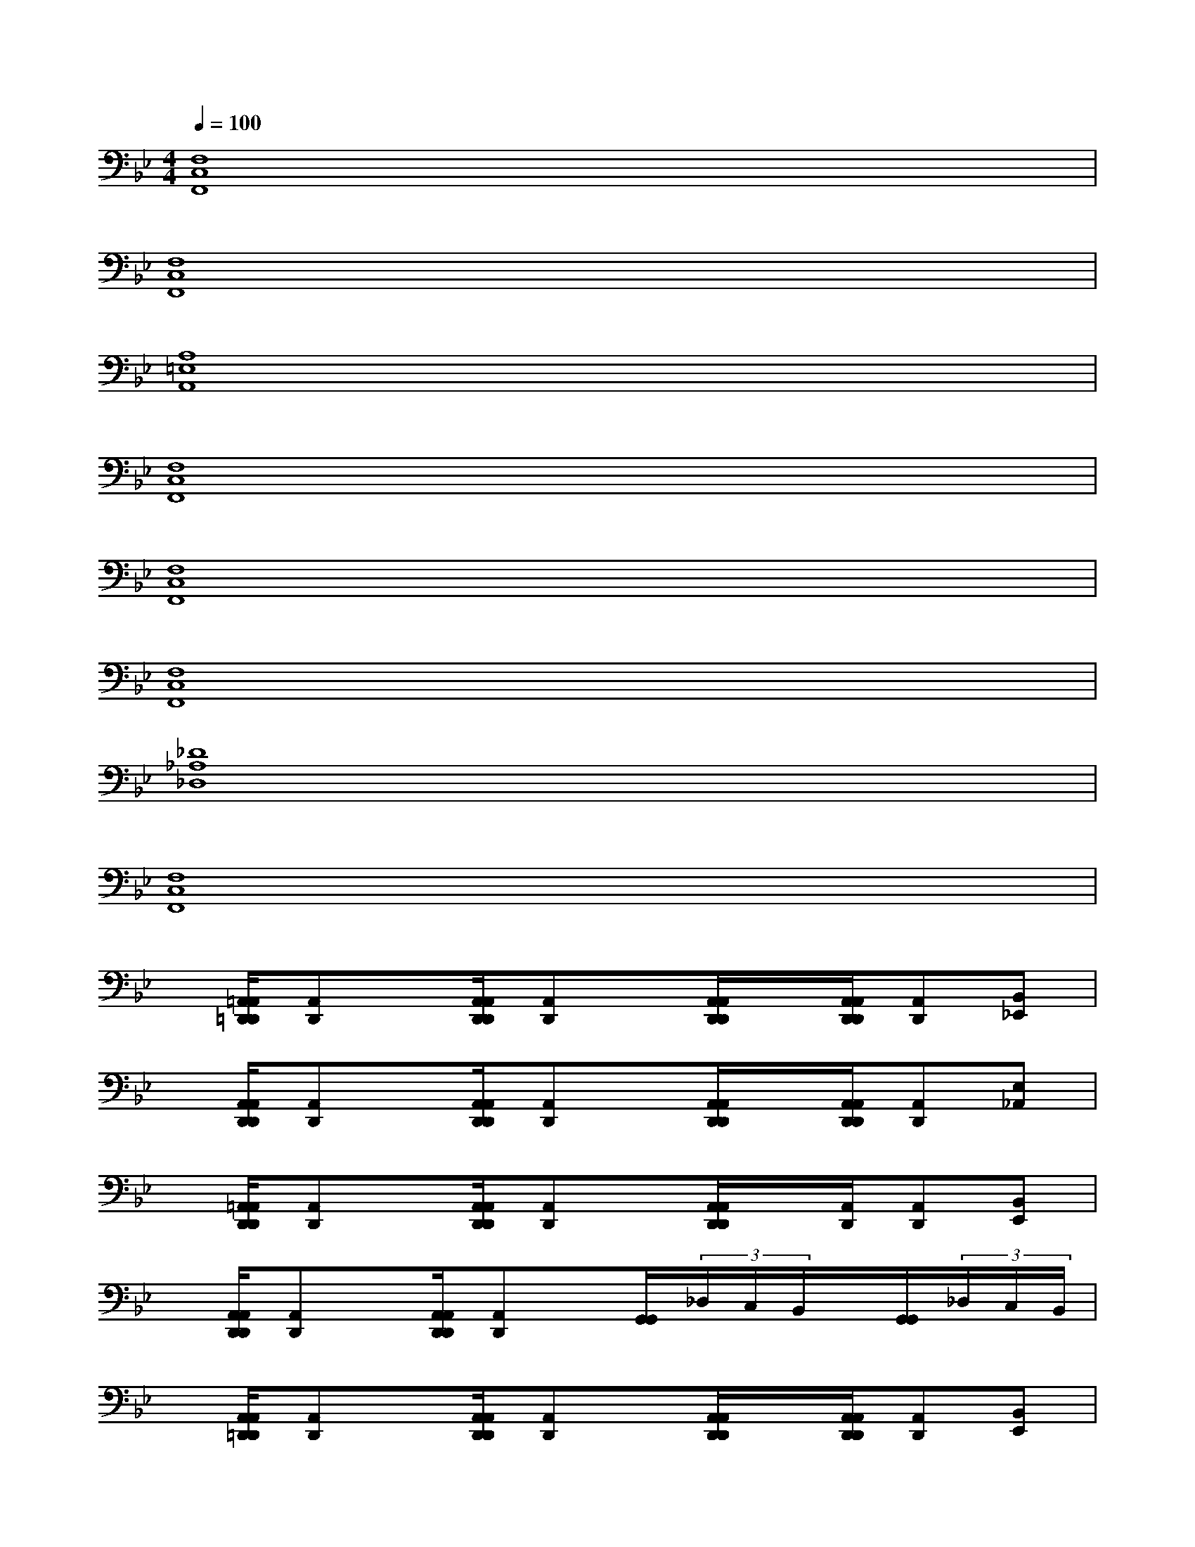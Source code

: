 X:1
T:
M:4/4
L:1/8
Q:1/4=100
K:Bb%2flats
V:1
[F,8C,8F,,8]|
[F,8C,8F,,8]|
[A,8=E,8A,,8]|
[F,8C,8F,,8]|
[F,8C,8F,,8]|
[F,8C,8F,,8]|
[_D8_A,8_D,8]|
[F,8C,8F,,8]|
x/2[=A,,/2A,,/2=D,,/2D,,/2][A,,D,,]x/2[A,,/2A,,/2D,,/2D,,/2][A,,D,,]x/2[A,,/2A,,/2D,,/2D,,/2]x/2[A,,/2A,,/2D,,/2D,,/2][A,,D,,][B,,_E,,]|
x/2[A,,/2A,,/2D,,/2D,,/2][A,,D,,]x/2[A,,/2A,,/2D,,/2D,,/2][A,,D,,]x/2[A,,/2A,,/2D,,/2D,,/2]x/2[A,,/2A,,/2D,,/2D,,/2][A,,D,,][E,_A,,]|
x/2[=A,,/2A,,/2D,,/2D,,/2][A,,D,,]x/2[A,,/2A,,/2D,,/2D,,/2][A,,D,,]x/2[A,,/2A,,/2D,,/2D,,/2]x/2[A,,/2D,,/2][A,,D,,][B,,E,,]|
x/2[A,,/2A,,/2D,,/2D,,/2][A,,D,,]x/2[A,,/2A,,/2D,,/2D,,/2][A,,D,,]x/2[G,,/2G,,/2](3_D,/2C,/2B,,/2x/2[G,,/2G,,/2](3_D,/2C,/2B,,/2|
x/2[A,,/2A,,/2=D,,/2D,,/2][A,,D,,]x/2[A,,/2A,,/2D,,/2D,,/2][A,,D,,]x/2[A,,/2A,,/2D,,/2D,,/2]x/2[A,,/2A,,/2D,,/2D,,/2][A,,D,,][B,,E,,]|
x/2[A,,/2A,,/2D,,/2D,,/2][A,,D,,]x/2[A,,/2A,,/2D,,/2D,,/2][A,,D,,]x/2[A,,/2A,,/2D,,/2D,,/2]x/2[A,,/2A,,/2D,,/2D,,/2][A,,D,,][E,_A,,]|
x/2[=A,,/2A,,/2D,,/2D,,/2][A,,D,,]x/2[A,,/2A,,/2D,,/2D,,/2][A,,D,,]x/2[A,,/2A,,/2D,,/2D,,/2]x/2[A,,/2A,,/2D,,/2D,,/2][A,,D,,][B,,E,,]|
x/2[A,,/2A,,/2D,,/2D,,/2][A,,D,,]x/2[A,,/2A,,/2D,,/2D,,/2][A,,D,,]x/2[G,,/2G,,/2](3_D,/2C,/2B,,/2x/2[G,,/2G,,/2](3_D,/2C,/2B,,/2